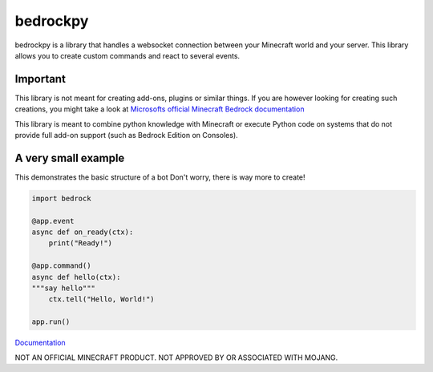 *********
bedrockpy
*********

bedrockpy is a library that handles a websocket
connection between your Minecraft world and your
server. This library allows you to create custom
commands and react to several events.


=========
Important
=========

This library is not meant for creating add-ons,
plugins or similar things. If you are however
looking for creating such creations, you might
take a look at `Microsofts official Minecraft
Bedrock documentation
<https://docs.microsoft.com/en-us/minecraft/creator/>`_

This library is meant to combine python knowledge
with Minecraft or execute Python code on systems
that do not provide full add-on support (such as
Bedrock Edition on Consoles).


====================
A very small example
====================

This demonstrates the basic structure of a bot
Don't worry, there is way more to create!

.. code-block:: python3
   
   import bedrock
   
   @app.event
   async def on_ready(ctx):
       print("Ready!")
   
   @app.command()
   async def hello(ctx):
   """say hello"""
       ctx.tell("Hello, World!")
   
   app.run()


`Documentation <https://phoenixr-codes.github.io/bedrockpy/>`_


NOT AN OFFICIAL MINECRAFT PRODUCT.
NOT APPROVED BY OR ASSOCIATED WITH MOJANG.
